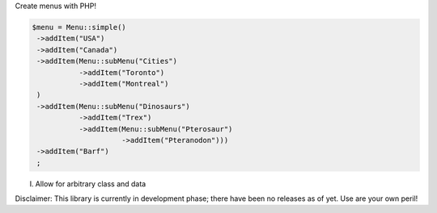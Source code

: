 Create menus with PHP!

.. code-block:: PHP

   $menu = Menu::simple()
    ->addItem("USA")
    ->addItem("Canada")
    ->addItem(Menu::subMenu("Cities")
              ->addItem("Toronto")
              ->addItem("Montreal")
    )
    ->addItem(Menu::subMenu("Dinosaurs")
              ->addItem("Trex")
              ->addItem(Menu::subMenu("Pterosaur")
                        ->addItem("Pteranodon")))
    ->addItem("Barf")
    ;


I. Allow for arbitrary class and data




Disclaimer: This library is currently in development phase; there have been no releases as of yet. Use are your own peril!
